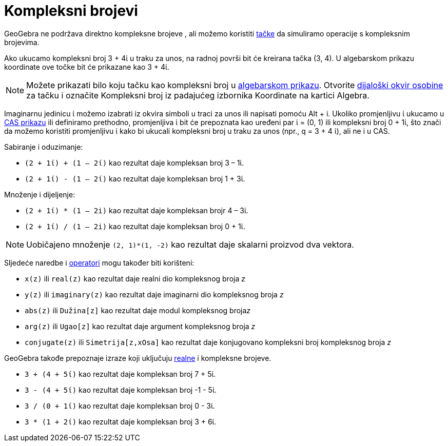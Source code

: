 = Kompleksni brojevi
:page-en: Complex_Numbers
ifdef::env-github[:imagesdir: /bs/modules/ROOT/assets/images]

GeoGebra ne podržava direktno kompleksne brojeve , ali možemo koristiti xref:/Tačke_i_Vektori.adoc[tačke] da simuliramo
operacije s kompleksnim brojevima.

[EXAMPLE]
====

Ako ukucamo kompleksni broj 3 + 4ί u traku za unos, na radnoj površi bit će kreirana tačka (3, 4). U algebarskom prikazu
koordinate ove točke bit će prikazane kao 3 + 4ί.

====

[NOTE]
====

Možete prikazati bilo koju tačku kao kompleksni broj u xref:/Algebarski_Prikaz.adoc[algebarskom prikazu]. Otvorite
xref:/Osobine_Dijaloški_okvir.adoc[dijaloški okvir osobine] za tačku i označite Kompleksni broj iz padajućeg izbornika
Koordinate na kartici Algebra.

====

Imaginarnu jedinicu ί možemo izabrati iz okvira simboli u traci za unos ili napisati pomoću [.kcode]#Alt# + [.kcode]#i#.
Ukoliko promjenljivu ί ukucamo u xref:/CAS_Prikaz.adoc[CAS prikazu] ili definiramo prethodno, promjenljiva ί bit će
prepoznata kao uređeni par ί = (0, 1) ili kompleksni broj 0 + 1ί, što znači da možemo koristiti promjenljivu ί kako bi
ukucali kompleksni broj u traku za unos (npr., q = 3 + 4 ί), ali ne i u CAS.

[EXAMPLE]
====

Sabiranje i oduzimanje:

* `++(2 + 1ί) + (1 – 2ί)++` kao rezultat daje kompleksan broj 3 – 1ί.
* `++(2 + 1ί) - (1 – 2ί)++` kao rezultat daje kompleksan broj 1 + 3ί.

====

[EXAMPLE]
====

Množenje i dijeljenje:

* `++(2 + 1ί) * (1 – 2i)++` kao rezultat daje kompleksan brojr 4 – 3ί.
* `++(2 + 1ί) / (1 – 2i)++` kao rezultat daje kompleksan broj 0 + 1ί.

====

[NOTE]
====

Uobičajeno množenje `++(2, 1)*(1, -2)++` kao rezultat daje skalarni proizvod dva vektora.

====

Sljedeće naredbe i xref:/Predefinirane_Funkcije_i_Operatori.adoc[operatori] mogu također biti korišteni:

* `++x(z)++` ili `++real(z)++` kao rezultat daje realni dio kompleksnog broja _z_
* `++y(z)++` ili `++imaginary(z)++` kao rezultat daje imaginarni dio kompleksnog broja _z_
* `++abs(z)++` ili `++Dužina[z]++` kao rezultat daje modul kompleksnog broja__z__
* `++arg(z)++` ili `++Ugao[z]++` kao rezultat daje argument kompleksnog broja _z_
* `++conjugate(z)++` ili `++Simetrija[z,xOsa]++` kao rezultat daje konjugovano kompleksni broj kompleksnog broja _z_

GeoGebra takođe prepoznaje izraze koji uključuju xref:/Brojevi_i_Uglovi.adoc[realne] i kompleksne brojeve.

[EXAMPLE]
====

* `++3 + (4 + 5ί)++` kao rezultat daje kompleksan broj 7 + 5ί.
* `++3 - (4 + 5ί)++` kao rezultat daje kompleksan broj -1 - 5ί.
* `++3 / (0 + 1ί)++` kao rezultat daje kompleksan broj 0 - 3ί.
* `++3 * (1 + 2ί)++` kao rezultat daje kompleksan broj 3 + 6ί.

====

